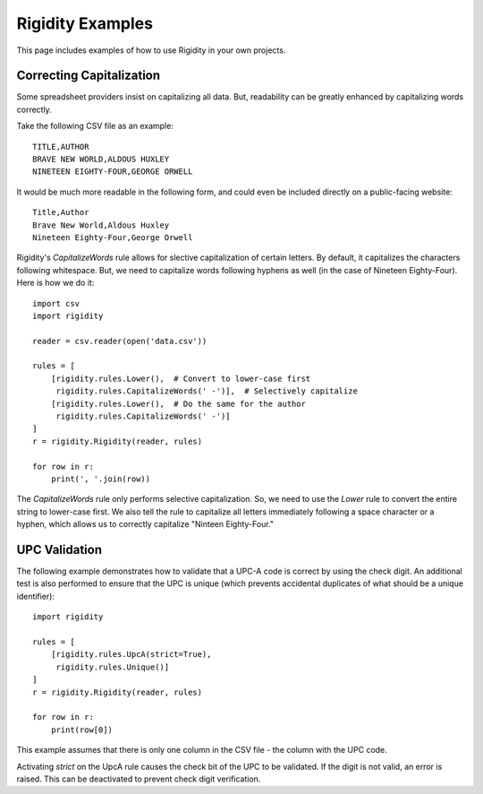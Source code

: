 Rigidity Examples
=================

This page includes examples of how to use Rigidity in your own projects.

.. toctree:
   :maxdepth: 2
   :glob:

Correcting Capitalization
-------------------------
Some spreadsheet providers insist on capitalizing all data. But, readability can be greatly enhanced by capitalizing words correctly.

Take the following CSV file as an example::

   TITLE,AUTHOR
   BRAVE NEW WORLD,ALDOUS HUXLEY
   NINETEEN EIGHTY-FOUR,GEORGE ORWELL

It would be much more readable in the following form, and could even be included directly on a public-facing website::

   Title,Author
   Brave New World,Aldous Huxley
   Nineteen Eighty-Four,George Orwell

Rigidity's `CapitalizeWords` rule allows for slective capitalization of certain letters. By default, it capitalizes the characters following whitespace. But, we need to capitalize words following hyphens as well (in the case of Nineteen Eighty-Four). Here is how we do it::

   import csv
   import rigidity

   reader = csv.reader(open('data.csv'))
   
   rules = [
       [rigidity.rules.Lower(),  # Convert to lower-case first
        rigidity.rules.CapitalizeWords(' -')],  # Selectively capitalize
       [rigidity.rules.Lower(),  # Do the same for the author
        rigidity.rules.CapitalizeWords(' -')]
   ]
   r = rigidity.Rigidity(reader, rules)

   for row in r:
       print(', '.join(row))

The `CapitalizeWords` rule only performs selective capitalization. So, we need to use the `Lower` rule to convert the entire string to lower-case first. We also tell the rule to capitalize all letters immediately following a space character or a hyphen, which allows us to correctly capitalize "Ninteen Eighty-Four."

UPC Validation
--------------
The following example demonstrates how to validate that a UPC-A code is correct by using the check digit. An additional test is also performed to ensure that the UPC is unique (which prevents accidental duplicates of what should be a unique identifier)::

   import rigidity

   rules = [
       [rigidity.rules.UpcA(strict=True),
        rigidity.rules.Unique()]
   ]
   r = rigidity.Rigidity(reader, rules)
   
   for row in r:
       print(row[0])

This example assumes that there is only one column in the CSV file - the column with the UPC code.

Activating `strict` on the UpcA rule causes the check bit of the UPC to be validated. If the digit is not valid, an error is raised. This can be deactivated to prevent check digit verification.

